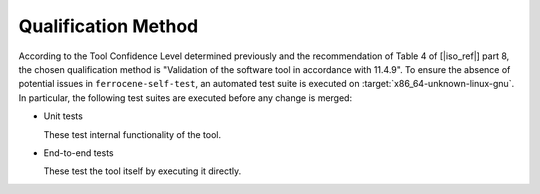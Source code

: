 .. SPDX-License-Identifier: MIT OR Apache-2.0
   SPDX-FileCopyrightText: The Ferrocene Developers

Qualification Method
====================

According to the Tool Confidence Level determined previously and the
recommendation of Table 4 of [|iso_ref|] part 8,
the chosen qualification method is "Validation of the software tool in accordance with 11.4.9".
To ensure the absence of potential issues in ``ferrocene-self-test``,
an automated test suite is executed on :target:`x86_64-unknown-linux-gnu`.
In particular, the following test suites are executed before any change is merged:

- Unit tests

  These test internal functionality of the tool.

- End-to-end tests

  These test the tool itself by executing it directly.
